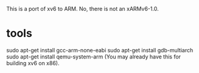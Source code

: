 This is a port of xv6 to ARM. No, there is not an xARMv6-1.0.

* tools 
sudo apt-get install gcc-arm-none-eabi
sudo apt-get install gdb-multiarch
sudo apt-get install qemu-system-arm (You may already have this for building xv6
on x86).


